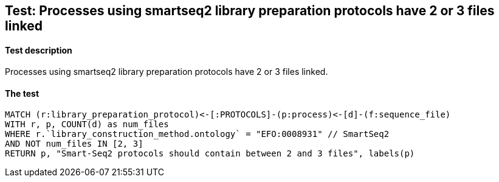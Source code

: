 ## Test: Processes using smartseq2 library preparation protocols have 2 or 3 files linked

#### Test description

Processes using smartseq2 library preparation protocols have 2 or 3 files linked.



#### The test
[source,cypher]
----
MATCH (r:library_preparation_protocol)<-[:PROTOCOLS]-(p:process)<-[d]-(f:sequence_file)
WITH r, p, COUNT(d) as num_files
WHERE r.`library_construction_method.ontology` = "EFO:0008931" // SmartSeq2
AND NOT num_files IN [2, 3]
RETURN p, "Smart-Seq2 protocols should contain between 2 and 3 files", labels(p)
----
